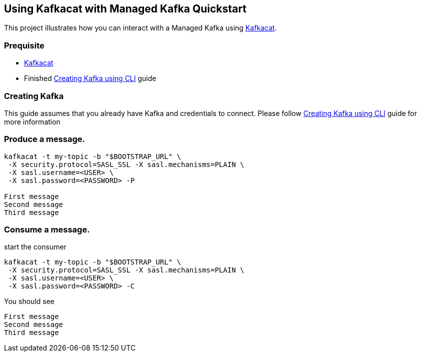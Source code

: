 == Using Kafkacat with Managed Kafka Quickstart

This project illustrates how you can interact with a Managed Kafka using
https://github.com/edenhill/kafkacat[Kafkacat].

=== Prequisite

* https://github.com/edenhill/kafkacat[Kafkacat]
* Finished link:../common/creating-kafka.adoc[Creating Kafka using CLI] guide


=== Creating Kafka

This guide assumes that you already have Kafka and credentials to connect.
Please follow link:../common/creating-kafka.adoc[Creating Kafka using CLI] guide for more information

=== Produce a message.

[source,bash]
----
kafkacat -t my-topic -b "$BOOTSTRAP_URL" \
 -X security.protocol=SASL_SSL -X sasl.mechanisms=PLAIN \
 -X sasl.username=<USER> \
 -X sasl.password=<PASSWORD> -P

First message
Second message
Third message
----

=== Consume a message.

start the consumer

[source,bash]
----
kafkacat -t my-topic -b "$BOOTSTRAP_URL" \
 -X security.protocol=SASL_SSL -X sasl.mechanisms=PLAIN \
 -X sasl.username=<USER> \
 -X sasl.password=<PASSWORD> -C
----

You should see

[source,log]
----
First message
Second message
Third message
----

